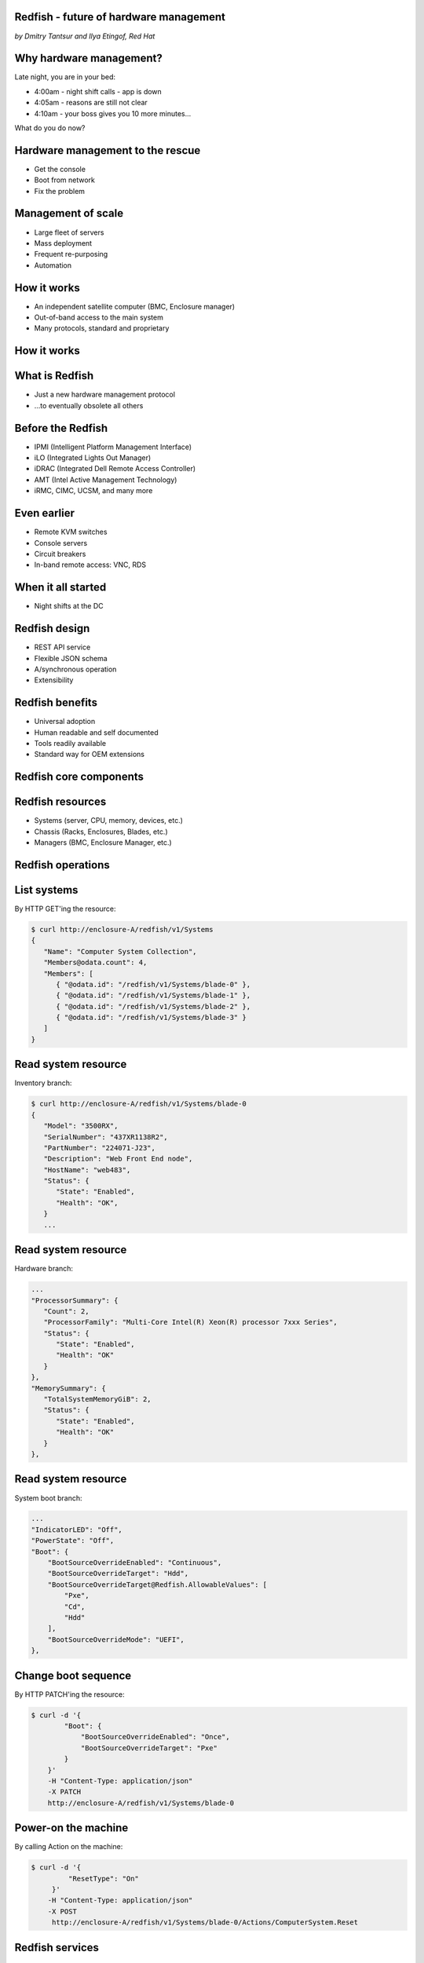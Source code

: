 
Redfish - future of hardware management
=======================================

*by Dmitry Tantsur and Ilya Etingof, Red Hat*

Why hardware management?
========================

Late night, you are in your bed:

* 4:00am - night shift calls - app is down
* 4:05am - reasons are still not clear
* 4:10am - your boss gives you 10 more minutes...

What do you do now?

Hardware management to the rescue
=================================

* Get the console
* Boot from network
* Fix the problem

Management of scale
===================

* Large fleet of servers
* Mass deployment
* Frequent re-purposing
* Automation

How it works
============

* An independent satellite computer (BMC, Enclosure manager)
* Out-of-band access to the main system
* Many protocols, standard and proprietary

How it works
============

.. image:: bmc.svg

What is Redfish
===============

* Just a new hardware management protocol
* ...to eventually obsolete all others

Before the Redfish
==================

* IPMI (Intelligent Platform Management Interface)
* iLO (Integrated Lights Out Manager)
* iDRAC (Integrated Dell Remote Access Controller)
* AMT (Intel Active Management Technology)
* iRMC, CIMC, UCSM, and many more

Even earlier
============

* Remote KVM switches
* Console servers
* Circuit breakers
* In-band remote access: VNC, RDS

When it all started
===================

* Night shifts at the DC

Redfish design
==============

* REST API service
* Flexible JSON schema
* A/synchronous operation
* Extensibility

Redfish benefits
================

* Universal adoption
* Human readable and self documented
* Tools readily available
* Standard way for OEM extensions

Redfish core components
=======================

.. image:: redfish-components.svg

Redfish resources
=================

* Systems (server, CPU, memory, devices, etc.)
* Chassis (Racks, Enclosures, Blades, etc.)
* Managers (BMC, Enclosure Manager, etc.)

.. image:: redfish-resources.svg

Redfish operations
==================

.. image:: redfish-components-2.svg

List systems
============

By HTTP GET'ing the resource:

.. code-block:: bash

   $ curl http://enclosure-A/redfish/v1/Systems
   {
      "Name": "Computer System Collection",
      "Members@odata.count": 4,
      "Members": [
         { "@odata.id": "/redfish/v1/Systems/blade-0" },
         { "@odata.id": "/redfish/v1/Systems/blade-1" },
         { "@odata.id": "/redfish/v1/Systems/blade-2" },
         { "@odata.id": "/redfish/v1/Systems/blade-3" }
      ]
   }

Read system resource
====================

Inventory branch:

.. code-block:: bash

   $ curl http://enclosure-A/redfish/v1/Systems/blade-0
   {
      "Model": "3500RX",
      "SerialNumber": "437XR1138R2",
      "PartNumber": "224071-J23",
      "Description": "Web Front End node",
      "HostName": "web483",
      "Status": {
         "State": "Enabled",
         "Health": "OK",
      }
      ...

Read system resource
====================

Hardware branch:

.. code-block:: bash

      ...
      "ProcessorSummary": {
         "Count": 2,
         "ProcessorFamily": "Multi-Core Intel(R) Xeon(R) processor 7xxx Series",
         "Status": {
            "State": "Enabled",
            "Health": "OK"
         }
      },
      "MemorySummary": {
         "TotalSystemMemoryGiB": 2,
         "Status": {
            "State": "Enabled",
            "Health": "OK"
         }
      },

Read system resource
====================

System boot branch:

.. code-block:: bash

   ...
   "IndicatorLED": "Off",
   "PowerState": "Off",
   "Boot": {
       "BootSourceOverrideEnabled": "Continuous",
       "BootSourceOverrideTarget": "Hdd",
       "BootSourceOverrideTarget@Redfish.AllowableValues": [
           "Pxe",
           "Cd",
           "Hdd"
       ],
       "BootSourceOverrideMode": "UEFI",
   },

Change boot sequence
====================

By HTTP PATCH'ing the resource:

.. code-block:: bash

   $ curl -d '{
           "Boot": {
               "BootSourceOverrideEnabled": "Once",
               "BootSourceOverrideTarget": "Pxe"
           }
       }'
       -H "Content-Type: application/json"
       -X PATCH
       http://enclosure-A/redfish/v1/Systems/blade-0

Power-on the machine
====================

By calling Action on the machine:

.. code-block:: bash

   $ curl -d '{
            "ResetType": "On"
        }'
       -H "Content-Type: application/json"
       -X POST
        http://enclosure-A/redfish/v1/Systems/blade-0/Actions/ComputerSystem.Reset

Redfish services
================

* Tasks (asynchronous operations)
* Sessions (web authentication)
* AccountService (service for managing users)
* EventService (alerting clients)

Redfish OEM extensions
======================

Swordfish: storage extension
============================

Redfish + YANG: networking
==========================
